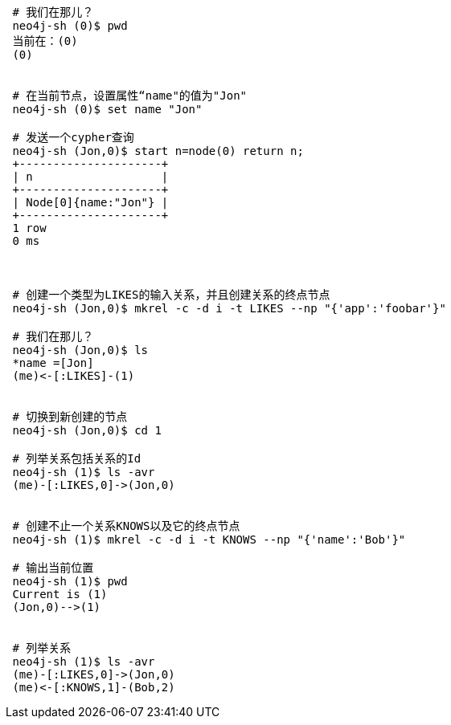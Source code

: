 
[source, bash]
-----
 # 我们在那儿？
 neo4j-sh (0)$ pwd
 当前在：(0)
 (0)
 

 # 在当前节点，设置属性“name"的值为"Jon"
 neo4j-sh (0)$ set name "Jon"

 # 发送一个cypher查询
 neo4j-sh (Jon,0)$ start n=node(0) return n;
 +---------------------+
 | n                   |
 +---------------------+
 | Node[0]{name:"Jon"} |
 +---------------------+
 1 row
 0 ms
 
 

 # 创建一个类型为LIKES的输入关系，并且创建关系的终点节点
 neo4j-sh (Jon,0)$ mkrel -c -d i -t LIKES --np "{'app':'foobar'}"

 # 我们在那儿？
 neo4j-sh (Jon,0)$ ls
 *name =[Jon]
 (me)<-[:LIKES]-(1)
 

 # 切换到新创建的节点
 neo4j-sh (Jon,0)$ cd 1

 # 列举关系包括关系的Id
 neo4j-sh (1)$ ls -avr
 (me)-[:LIKES,0]->(Jon,0)
 

 # 创建不止一个关系KNOWS以及它的终点节点
 neo4j-sh (1)$ mkrel -c -d i -t KNOWS --np "{'name':'Bob'}"

 # 输出当前位置
 neo4j-sh (1)$ pwd
 Current is (1)
 (Jon,0)-->(1)
 

 # 列举关系
 neo4j-sh (1)$ ls -avr
 (me)-[:LIKES,0]->(Jon,0)
 (me)<-[:KNOWS,1]-(Bob,2)
 

-----
